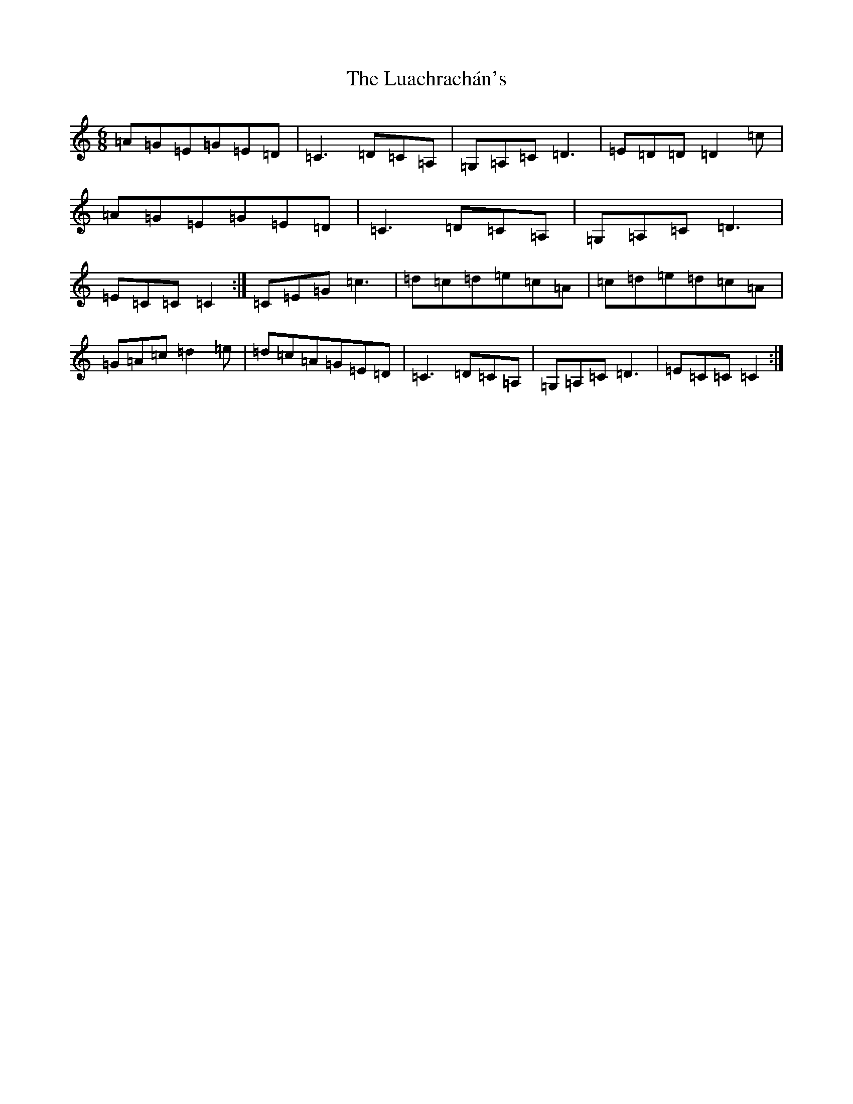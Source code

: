 X: 12951
T: Luachrachán's, The
S: https://thesession.org/tunes/1851#setting1880
Z: D Major
R: jig
M: 6/8
L: 1/8
K: C Major
=A=G=E=G=E=D|=C3=D=C=A,|=G,=A,=C=D3|=E=D=D=D2=c|=A=G=E=G=E=D|=C3=D=C=A,|=G,=A,=C=D3|=E=C=C=C2:|=C=E=G=c3|=d=c=d=e=c=A|=c=d=e=d=c=A|=G=A=c=d2=e|=d=c=A=G=E=D|=C3=D=C=A,|=G,=A,=C=D3|=E=C=C=C2:|